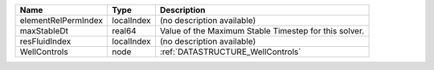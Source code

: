 

=================== ========== ===================================================== 
Name                Type       Description                                           
=================== ========== ===================================================== 
elementRelPermIndex localIndex (no description available)                            
maxStableDt         real64     Value of the Maximum Stable Timestep for this solver. 
resFluidIndex       localIndex (no description available)                            
WellControls        node       :ref:`DATASTRUCTURE_WellControls`                     
=================== ========== ===================================================== 


